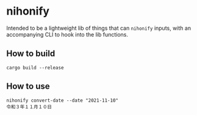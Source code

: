 * nihonify


Intended to be a lightweight lib of things that can =nihonify= inputs, with an
accompanying CLI to hook into the lib functions.

** How to build

#+BEGIN_SRC shell
cargo build --release
#+END_SRC

** How to use

#+BEGIN_SRC shell
nihonify convert-date --date "2021-11-10"
令和３年１１月１０日
#+END_SRC
